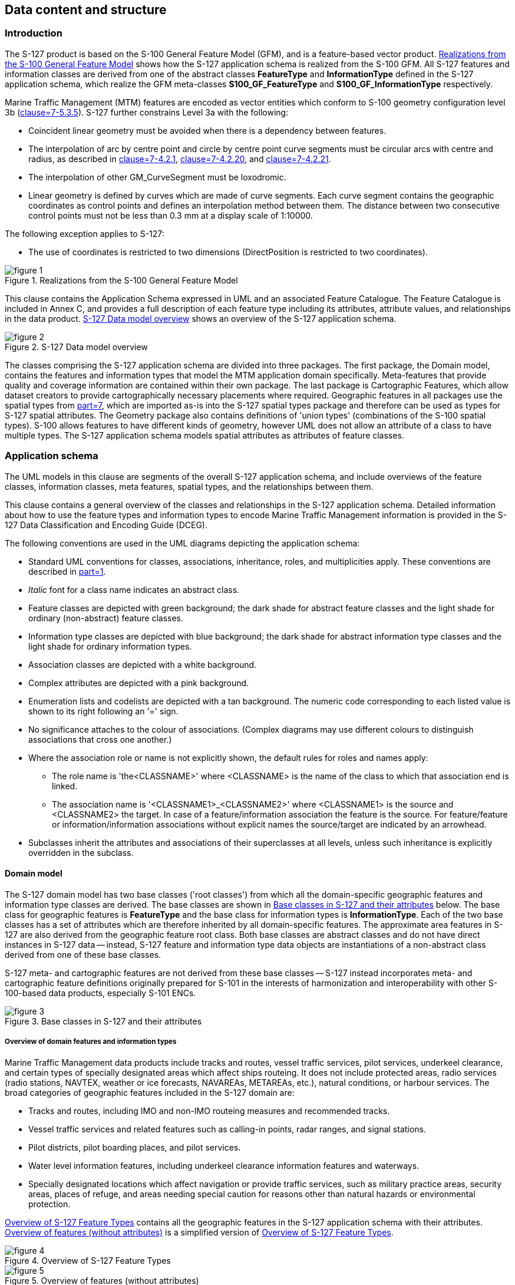 
[[sec_6]]
== Data content and structure

[[sec_6.1]]
=== Introduction

The S-127 product is based on the S-100 General Feature Model (GFM),
and is a feature-based vector product. <<fig_1>> shows how the S-127
application schema is realized from the S-100 GFM. All S-127 features
and information classes are derived from one of the abstract classes
*FeatureType* and *InformationType* defined in the S-127 application
schema, which realize the GFM meta-classes *S100_GF_FeatureType* and
*S100_GF_InformationType* respectively.

Marine Traffic Management (MTM) features are encoded as vector entities
which conform to S-100 geometry configuration level 3b
(<<IHO_S_100,clause=7-5.3.5>>). S-127 further constrains Level 3a with the
following:

* Coincident linear geometry must be avoided when there is a dependency
between features.
* The interpolation of arc by centre point and circle by centre point
curve segments must be circular arcs with centre and radius, as described
in <<IHO_S_100,clause=7-4.2.1>>, <<IHO_S_100,clause=7-4.2.20>>,
and <<IHO_S_100,clause=7-4.2.21>>.
* The interpolation of other GM_CurveSegment must be loxodromic.
* Linear geometry is defined by curves which are made of curve segments.
Each curve segment contains the geographic coordinates as control
points and defines an interpolation method between them. The distance
between two consecutive control points must not be less than 0.3 mm
at a display scale of 1:10000.

The following exception applies to S-127:

* The use of coordinates is restricted to two dimensions
(DirectPosition is restricted to two coordinates).

[[fig_1]]
.Realizations from the S-100 General Feature Model
image::figure-1.png[]

This clause contains the Application Schema expressed in UML and an
associated Feature Catalogue. The Feature Catalogue is included in
Annex C, and provides a full description of each feature type including
its attributes, attribute values, and relationships in the data product.
<<fig_2>> shows an overview of the S-127 application schema.

[[fig_2]]
.S-127 Data model overview
image::figure-2.png[]

The classes comprising the S-127 application schema are divided into
three packages. The first package, the Domain model, contains the
features and information types that model the MTM application domain
specifically. Meta-features that provide quality and coverage information
are contained within their own package. The last package is Cartographic
Features, which allow dataset creators to provide cartographically
necessary placements where required. Geographic features in all packages
use the spatial types from <<IHO_S_100,part=7>>, which are imported as-is
into the S-127 spatial types package and therefore can be used as
types for S-127 spatial attributes. The Geometry package also contains
definitions of 'union types' (combinations of the S-100 spatial types).
S-100 allows features to have different kinds of geometry, however
UML does not allow an attribute of a class to have multiple types.
The S-127 application schema models spatial attributes as attributes
of feature classes.

[[sec_6.2]]
=== Application schema

The UML models in this clause are segments of the overall S-127 application
schema, and include overviews of the feature classes, information
classes, meta features, spatial types, and the relationships between
them.

This clause contains a general overview of the classes and relationships
in the S-127 application schema. Detailed information about how to
use the feature types and information types to encode Marine Traffic
Management information is provided in the S-127 Data Classification
and Encoding Guide (DCEG).

The following conventions are used in the UML diagrams depicting the
application schema:

* Standard UML conventions for classes, associations, inheritance,
roles, and multiplicities apply. These conventions are described in
<<IHO_S_100,part=1>>.
* _Italic_ font for a class name indicates an abstract class.
* Feature classes are depicted with green background; the dark shade
for abstract feature classes and the light shade for ordinary (non-abstract)
feature classes.
* Information type classes are depicted with blue background; the
dark shade for abstract information type classes and the light shade
for ordinary information types.
* Association classes are depicted with a white background.
* Complex attributes are depicted with a pink background.
* Enumeration lists and codelists are depicted with a tan background.
The numeric code corresponding to each listed value is shown to its
right following an '=' sign.
* No significance attaches to the colour of associations.
(Complex diagrams may use different colours to distinguish associations
that cross one another.)
* Where the association role or name is not explicitly shown, the
default rules for roles and names apply:

** The role name is 'the<CLASSNAME>' where <CLASSNAME> is the name
of the class to which that association end is linked.
** The association name is '<CLASSNAME1>_<CLASSNAME2>' where <CLASSNAME1>
is the source and <CLASSNAME2> the target. In case of a feature/information
association the feature is the source. For feature/feature or information/information associations without explicit names the source/target are indicated by an arrowhead.
* Subclasses inherit the attributes and associations of their superclasses
at all levels, unless such inheritance is explicitly overridden in
the subclass.

[[sec_6.2.1]]
==== Domain model

The S-127 domain model has two base classes ('root classes') from
which all the domain-specific geographic features and information
type classes are derived. The base classes are shown in <<fig_3>>
below. The base class for geographic features is *FeatureType* and
the base class for information types is *InformationType*. Each of
the two base classes has a set of attributes which are therefore inherited
by all domain-specific features. The approximate area features in
S-127 are also derived from the geographic feature root class. Both
base classes are abstract classes and do not have direct instances
in S-127 data -- instead, S-127 feature and information type data
objects are instantiations of a non-abstract class derived from one
of these base classes.

S-127 meta- and cartographic features are not derived from these base
classes -- S-127 instead incorporates meta- and cartographic feature
definitions originally prepared for S-101 in the interests of harmonization
and interoperability with other S-100-based data products, especially
S-101 ENCs.

[[fig_3]]
.Base classes in S-127 and their attributes
image::figure-3.png[]

[[sec_6.2.1.1]]
===== Overview of domain features and information types

Marine Traffic Management data products include tracks and routes,
vessel traffic services, pilot services, underkeel clearance, and
certain types of specially designated areas which affect ships routeing.
It does not include protected areas, radio services (radio stations,
NAVTEX, weather or ice forecasts, NAVAREAs, METAREAs, etc.), natural
conditions, or harbour services. The broad categories of geographic
features included in the S-127 domain are:

* Tracks and routes, including IMO and non-IMO routeing measures and
recommended tracks.
* Vessel traffic services and related features such as calling-in
points, radar ranges, and signal stations.
* Pilot districts, pilot boarding places, and pilot services.
* Water level information features, including underkeel clearance
information features and waterways.
* Specially designated locations which affect navigation or provide
traffic services, such as military practice areas, security areas,
places of refuge, and areas needing special caution for reasons other
than natural hazards or environmental protection.

<<fig_4>> contains all the geographic features in the S-127 application
schema with their attributes. <<fig_5>> is a simplified version of
<<fig_4>>.

[%landscape]
<<<

[[fig_4]]
.Overview of S-127 Feature Types
image::figure-4.jpg[]

[[fig_5]]
.Overview of features (without attributes)
image::figure-5.jpg[]

[%portrait]
<<<

The abstract class *FeatureType* is an abstract class from which the
geographic feature classes in the application schema are derived.
*FeatureType* has attributes for fixed and periodic date ranges indicating
the effective dates of the feature, name of the feature, source information,
and a *textContent* attribute that allows text notes or references
to be provided for individual feature instances where appropriate.
The attributes defined in *FeatureType* are inherited by all S-127
geographic feature types. All the attributes in *FeatureType* are
optional. A derived class may impose additional constraints, which
will be described in the definition of the derived class or the S-127
DCEG.

Geographic features use spatial types defined in the geometry package
for spatial attributes. Datasets comprised of S-127 features are described
by metadata as defined in the S-127 metadata package. Metadata uses
selected spatial types (specifically, it uses the polygon type to
describe the coverage of a dataset).

[[fig_6]]
.Overview of S-127 Information Types
image::figure-6.png[]

The abstract class *InformationType* is an abstract class from which
the information type classes in the S-127 domain model are derived.
*InformationType* has attributes for fixed and periodic date ranges,
name associated with the individual information object if any, source
information, and a *textContent* attribute that allows text notes
or references to be provided for individual instances where appropriate.
The attributes defined in *InformationType* are inherited by all S-127
information type classes. All the attributes of *InformationType*
are optional. A derived class may impose additional constraints, which
will be described in the definition of the derived class or in the
S-127 DCEG.

[[sec_6.2.1.2]]
===== Relationships between features and information types

The hierarchy of geographic features is designed around the features'
associations to information types as well as inheritance of attributes.
There is a 4-level hierarchy of abstract feature classes. Each level
in the abstract feature class hierarchy is associated with one or
more information type classes. Subclasses inherit the associations
of their super-classes. The result is that feature classes can have
the associations of their direct parent abstract super-class as well
as associations inherited by the direct parent. For example,
*PilotBoardingPlace* can be associated to a *ContactDetails* object
(with a *SrvContact* association) as well as with a *Regulations*
object (with an *AssociatedRxN* association, inherited via the generalization
relationship between *OrganisationContactArea* and *FeatureType*).

[[fig_7]]
.Allowed direct relationships between feature and information types
image::figure-7.png[]

The four levels in the abstract hierarchy of feature classes depicted
in <<fig_7>> correspond to:

. S-127 features in general. Any S-127 feature can have a note, regulation,
etc., associated with it (associations to *NauticalInformation*, *Regulations*,
*Restrictions*, and *Recommendations*), or be designated relevant
to only a selected subset of vessels (association to class *Applicability*).
. Features associated with a source that may or must be contacted.
The abstract feature superclass for these features is *OrganisationContactArea*,
which adds an association to the information type *ContactDetails*.
. Features that may be supervised or controlled in some sense by an
organization. The abstract feature superclass for these features is
*SupervisedArea*, which adds an association to the information type
*Authority*. It inherits the associations of *OrganizationContactArea*
and *FeatureType*, so instances of these feature classes can have
associations to *ContactDetails*, *NauticalInformation*, *Regulations*,
*Restrictions*, and *Recommendations*, or be designated relevant to
only a selected subset of vessels (association to class *Applicability*).
. Features that also involve some kind of reporting (in the broad
sense). The abstract feature superclass for these features is
*ReportableServiceArea*, which adds an association to the information
type *ShipReport*. These features also inherit the allowed associations
of *FeatureType*, *OrganizationContactArea*, and *SupervisedArea*.

In addition to the associations allowed through inheritance, features
can have direct relationships to other information types. The S-127
application schema contains two such associations, between
*MilitaryPracticeArea* and *PilotService* on the feature side and
*ServiceHours* on the other.

Note that <<fig_7>> shows only feature/information associations. Feature
associations and information/information associations are allowed
as defined elsewhere in the application schema -- for example, the
operating hours of a *PilotService* on holidays will be indicated
by a *NonStandardWorkingDay* instance associated with the *ServiceHours*
instance which is in turn associated with the relevant *PilotService*
instance.

[[sec_6.2.1.3]]
===== Regulations, information notes, etc.

There are three main information types which represent regulations,
restrictions, and recommendations, respectively, and a fourth information
type for general or unclassifiable information.

* The *Regulations* class represents information derived from laws,
national shipping regulations, navigation rules, etc.
* Class *Restrictions* is intended for restrictions that are not derived
from regulatory sources.
* Class *Recommendations* is intended for information that is recommendatory
in nature; in S-127 this may be recommendations for maintenance of
listening watches, AMVER reporting, etc., that are either voluntary
or have not been issued as formal regulations.
* The fourth class, *NauticalInformation*, is intended for general
notes or other information that cannot be categorized as one of the
other three classes.

These information types all inherit the attributes of their immediate
abstract superclass *AbstractRxN*, which provides attributes *textContent*
and *graphic* for textual and pictorial material respectively. The
sub-attributes of its complex attribute *rxnCode* allow optional classification
of the material encoded in *textContent*/*graphic* according to the
type of material and the kind of nautical activity affected by it.
They also inherit the attributes of abstract superclass *InformationType*,
which allows encoding of the effective and expiry dates, if any, and
the source of information, if it is necessary to encode that data.

These classes are intended primarily for encoding text information,
such as that which derives from textual source material such as national
or local laws or official publications. Where specific attributes
such as the simple attribute *restriction* are permitted, they must
be used. For example, if a geographic feature class has the *restriction*
attribute, it should be used instead (explanations, details, paragraphs
from regulations, etc., can be encoded in an associated *Regulations*,
*NauticalInformation*, etc., object).

The use of these information types to associate regulatory and other
information to individual features is described elsewhere in <<sec_6.2.1>>.
<<fig_8>> depicts the *Regulations*, *Restrictions*, *Recommendations*,
and *NauticalInformation* classes, their class hierarchy, and the
attributes of their generalizations *AbstractRxN* and *InformationType*
(which are inherited by the classes).

[[fig_8]]
.Structure of regulations and note information types
image::figure-8.png[]

[[sec_6.2.1.4]]
===== Contact information

The detailed model of contact information is shown in <<fig_9>> below.

The *ContactDetails* class uses a condensed form of the complex attribute
*radiocommunications* compared to S-123 (Marine Radio Services).
When used as an attribute of *ContactDetails*, the sub-attributes
of *radiocommunications* are restricted to those shown in <<fig_9>>.
The complex attribute *telecommunications* is analogous to
*radiocommunications*, but describes telephone (and email, telegraph, etc.)
contact data.

[[fig_9]]
.Contact information - detail
image::figure-9.png[]

[[sec_6.2.1.5]]
===== Supervising organizations, schedules and business hours

The *SupervisedArea* class models areas which may have an associated
organization (government or private) that exercises some kind of control
or supervision over the area.

Operating schedules and business hours of organizations are modeled
by associating the *ServiceHours* class to an *Authority*. The *ServiceHours*
class is a container for the complex attribute describing daily schedules
for different weekdays (*scheduleByDayOfWeek*). This complex attribute
contains another complex attribute for time intervals and the days
to which they apply, and category sub-attribute to model whether the
schedule describes opening hours, closures, etc. Exceptions to the
schedule such as fixed or movable holidays are modeled by a
*NonStandardWorkingDay* class with attributes allowing indication
of the dates or days which are holidays or exceptions.

Working times and schedules for service features are modeled by an
analogous association from the feature object (association *LocationHours*).
When a *ServiceHours* is thus linked to a service feature, the service
hour information applies to the feature as a whole (e.g., all services
described in a *PilotService*).

Working times for *MilitaryPracticeArea* features are to be interpreted
as the hours of military activity. Practice times of 24 hours/day
are explicitly encoded (from 00:00:00 to 24:00:00 hrs., in accordance
with <<ISO_8601_2004>> conventions for midnight at the beginning and end of
a day). The dates of activity are indicated by attributes *fixedDateRange*
or *periodicDateRange* as appropriate. Special cases such as unknown
practice times can be explained in the *textContent* or *information*
attribute of *MilitaryPracticeArea* or *ServiceHours*.

The model for both kinds of schedules is shown in <<fig_10>>.

[[fig_10]]
.Working times and schedules
image::figure-10.png[]

All the service features in S-127 can be associated to a supervising
organization using the *SrvControl* association. The authority should
be encoded only if its presence in the dataset conveys information
that is useful to the end user.

Since *Authority* also has an information association to *ContactDetails*
(<<fig_11>>), it is in principle possible to link a *VesselTrafficServiceArea*
(for example) to both an *Authority* and *ContactDetails* as well
as linking the *VesselTrafficServiceArea* to the same *ContactDetails*.
Such linking is permissible but will generally be redundant and should,
if possible, be avoided as unnecessary duplication. It may be done
in situations where contact details for an operating authority are
different from contact details for the service it operates.

<<fig_10>> also shows associations between service features and *Authority*.
*Authority*-*ContactDetails* associations are omitted to reduce clutter.

[[sec_6.2.1.6]]
===== Reports to be submitted by vessels

Some marine traffic management areas require reports (or communications
not meeting the strict definition of "reporting") to be filed with
authorities when certain events occur such entering or leaving the
area. These requirements are modelled by association of a *ShipReport*
class to the Authority class. The area in question is modelled by
a feature of the requisite type, e.g., a *VesselTrafficServiceArea*.
Any time requirements or constraints on the filing of the report are
described by the *noticeTime* attribute, with explanations, if any
provided in text form in the *textContent* attribute of *ShipReport*.
Required reporting formats, if necessary to be included, are also
described in the *textContent* attribute. If reporting requirements
depend on vessel characteristics such as type of cargo, etc., that
is encoded using an associated *Applicability* instance. <<fig_11>>
shows the model elements that are used to carry these conditions.

[[fig_11]]
.Reporting
image::figure-11.png[]

[[sec_6.2.1.7]]
===== Regulations applying in specific geographic features

The *AssociatedRxN* association between a feature type and a *Regulations*,
*Restrictions*, *Recommendations*, or *NauticalInformation* object
(see <<fig_12>>) indicates that the *Regulation*, etc., is applicable
within the associated feature. If it is necessary to identify an authority
or organization related to a particular regulation (restriction, etc.)
object, this may be done using the *RelatedOrganisation* association
between *Regulations*, etc., and an *Authority* object. This should
be included only when the connection to the *Authority* conveys useful
information to the end user -- it is not intended to encode the issuing
or controlling authority for every regulation. Note also that while
*Authority* can be associated to geographic features as well as *Regulations*,
etc., encoding both associations is not mandatory even when the same
*Authority* is associated to a service area as well as a *Regulations*
object (or *NauticalInformation*, etc.).

[[fig_12]]
.Regulations, etc., relevant to specific features
image::figure-12.png[]

[[sec_6.2.1.8]]
===== Regulations applying only to vessels with specific characteristics or cargoes

Certain regulations apply only to vessels of specified dimensions,
types, or carrying specified cargo, etc.

This is modelled by first defining the relevant subset of vessels
according to the dimension, type, cargo, etc., and then associating
that subset to the appropriate feature or information type. The subset
of vessels is modelled using the *Applicability* class, which contains
attributes for the most common vessel characteristics used in nautical
publications. These include measurements (length, beam, draught),
type of cargo, displacement, etc. Constraints which cannot be modelled
using the attributes of *Applicability* can be described in plain
text in its *information* attribute.

Conditions relating to vessel dimensions are modelled by the complex
attribute *vesselsMeasurements*, which has sub-attributes for naming
the dimension and indicating the limit (whether the condition applies
to a vessel which exceeds or falls below the limit). For example,
the combinations below describe the condition
"length overall > 50 m" (Condition 1) and "length overall < 90 m"
(Condition 2):

[[table_6.1]]
.Conditions relating to vessel dimensions
[cols="4"]
|===
| h| Condition 1 h| Condition 2 h| Condition 3

| *vesselsCharacteristics*      | length overall | length overall | breadth
| *vesselsCharacteristicsUnit*  | metre          | metre          | metre
| *comparisonOperator*          | greater than   | less than      | greater than
| *vesselsCharacteristicsValue* | 50             | 90             | 20
|===


The *logicalConnectives* attribute is used to indicate how to interpret
the case where multiple conditions are encoded using attributes of
measurements - whether the conditions described by condition attributes
are cumulative (conjunctive, AND) or alternatives (disjunctive, OR).
A _logicalConnectives=AND_ combined with Conditions 1 and 2 above
describes a vessel of length between 50 and 90 metres; _logicalConnectives=OR_
combined with conditions 1 and 3 describes a vessel of length greater
than 50 metres or beam greater than 20 metres.

This modelling cannot represent subsets defined by both AND and OR
combinations of conditions, but it is always possible to convert such
complex conditions into multiple combinations each using only AND
('conjunctive normal form') or OR ('disjunctive normal form'), and
model the subset using more than one *Applicability* object.

<<fig_13>> depicts the classes and attributes that can be used to
define subsets of vessels according to specified characteristics.

[[fig_13]]
.Vessel subsets characterized by cargo and dimensions
image::figure-13.png[]

Given the relevant subset of vessels, it can be associated to the
appropriate feature, regulation, or report by a *PermissionType*,
or *InclusionType* association. These are association classes, whose
single attribute models the nature of the relationship between the
vessel subset and feature or information type. <<fig_14>> depicts
the use of vessel subsets in *PermissionType* or *InclusionType* associations.

The association classes *PermissionType* and *InclusionType* basically
characterize the relationship. For example:

. A specified set of vessels is COVERED by a regulation and another
set of vessels is EXEMPT from the regulation.
. Vessels with specified cargo & dimensions MUST use a specified pilot
boarding place, vessels of smaller dimensions are RECOMMENDED to use
the boarding place, and warships are EXEMPT from using the pilot boarding
place.

"COVERED" and "EXEMPT" are different kinds of relationship between
different subsets of vessels characterized by different dimensional
limits, etc., and a given regulation.

"MUST use", "RECOMMENDED to use", and "EXEMPT from use" are relationships
between different subsets of vessels characterized by different dimensional
limits, etc., and a given feature or service.

[[fig_14]]
.Applicability of reporting requirements, rules, etc. to vessel categories
image::figure-14.png[]

*PermissionType* links a feature to an *Applicability*, and models
a requirement, recommendation or prohibition on entry into a feature,
by the specified subset of vessels.

Inclusion links a *Regulation*, *Recommendation*, *Restriction*, or
*NauticalInformation* instance to a subset defined by an *Applicability*
object, and indicates whether the content of the *Regulation*, etc.,
applies to the vessels (_membership=included_), or whether it explicitly
does not apply (_membership=excluded_).

Informally:

. Applicability describes the set of vessels: i.e., _who_
. Regulations provides the text of the regulation: i.e., _what_
. The association class *InclusionType* describes the relationship
between _who_ and _what_. That is, _who_ "must (or can)" / "need not"
do _what._

And:

[start=4]
. A geographic feature defines a location or physical facility: i.e.,
_where_
. The association class *PermissionType* describes the relationship
between _who_ and _where_. That is, _who_ can / must / should / need
not use (or sail) _where_.

[[sec_6.2.1.9]]
===== Routeing measures

The routeing measures model defines only one generalized routeing
measure feature. The type of routeing is indicated by a category attribute.
The geometry may be area or line (area geometry should be encoded
in preference to line geometry, if possible). The geometry is expected
to be the spatial combination of relevant geometries from the ENC.
The original features need not be the same class, e.g., an S-127
*RouteingMeasure* feature may combine Inshore Traffic Zone and TSS
Lane Part geometries from S-101 data.

[[fig_15]]
.Routeing measures
image::figure-15.png[]

Additional attributes can be encoded in a *RouteingMeasure* depending
on the type of measure. For features that derive from a range system,
leading lines, or transit lines (i.e.
 _categoryOfRouteingMeasure = 4 (recommended route)_), the
 *categoryOfNavigationLine* attribute may also be encoded to describe
the type of routeing measure. For features that derive from a traffic
separation scheme, (i.e.,
_categoryOfRouteingMeasure = 5 (traffic separation scheme)_), the
*categoryOfTrafficSeparationScheme* attribute may also be encoded
to describe whether is IMO-adopted or not.

Regulations, etc., can be associated with the feature and requirements
relating to use by specific classes of vessels indicated by an associated
*Applicability* instance. If different parts of the routeing measure
have different information associated with them, the geometry can
be divided into parts as needed.

[[sec_6.2.1.10]]
===== Vessel traffic service areas and related features

<<fig_16>> depicts the S-127 features relevant to VTS areas and features
associated to VTS. Associations to information types are also shown.

It is not necessary to associate non-VTS features in this part of
the model to a VTS. They may be included independently of VTS areas
if they are relevant to traffic management on their own.

[[fig_16]]
.Vessel traffic service areas and associated classes
image::figure-16.png[]

[[sec_6.2.1.11]]
===== Pilotage

Pilot boarding places, districts, and services are depicted in <<fig_17>>
below, along with associated information types.

[[fig_17]]
.Pilotage features and associated classes
image::figure-17.png[]

[[sec_6.2.1.12]]
===== Water levels and underkeel clearances

In some locations, up-to-date information may be available, or required
to be obtained, from an off-vessel source, or required to be computed
in near-real-time using software. This is indicated by the *dynamicResource*
attribute. Constraints related to this attribute are:

[[table_6.2]]
.Types of dynamic resources
[cols="3"]
|===
h| Value h| Definition h| Requirement

| static
| The information is static, or a source of up-to-date information
is unavailable or unknown.
| None -- vessels can use the water level or clearance information
encoded in the feature.

| mandatory external dynamic
| An external source of up-to-date information is available and interaction
with it to obtain up-to-date information is required.
| The external source must be encoded in an associated ContactDetails.
Vessels are required to access this external source for up-to-date
information.

| optional external dynamic
| An external source of up-to-date information is available but interaction
with it to obtain up-to-date information is not required.
| The external source must be encoded in an associated ContactDetails.
Vessels are not required to access this external source.

| onboard dynamic | Up-to-date information may be computed using only
onboard resources.
| No external source is encoded. Vessels are required to compute water
level or clearance information using onboard software. The controlling
authority may specify the allowed software.

|===

In general, dynamic resources are realizations of a common metaclass
as depicted in <<fig_18>>.

[[fig_18]]
.Feature classes modeling dynamic resources
image::figure-18.png[]

This metaclass binds the *dynamicResource* attribute described in
<<table_6.2>> and allows an association to *ContactDetails* for pointers
to the location of external resources where the information can be
obtained. It also allows an optional association to *Authority* objects,
for coding the responsible authority. Further, since it is a feature
type, it has the same attributes and associations as generic feature
classes, i.e., atttributes *fixedDateRange*, etc., and associations
to the information types *NauticalInformation*, etc.

The metaclass represents the structural characteristics of all features
which represent dynamic information. Individual feature classes representing
dynamic resources should have the attributes and associations of the
metaclass, and may, in addition, bind attributes and have associations
specific to the particular concepts represented by the realization.
For example, *WaterwayArea* adds the attributes *siltationRate* and
*status* to those of the metaclass.

The S-127 features related to underkeel clearance and dynamic water
level information are depicted in <<fig_19>> below.

[[fig_19]]
.Underkeel clearance and water level features and associated classes
image::figure-19.png[]

[[sec_6.2.1.13]]
===== Other areas

This part of the model includes miscellaneous areas which are relevant
to marine traffic management and is depicted in <<fig_20>>.

[[fig_20]]
.Cautionary and other specially designated areas
image::figure-20.png[]

[[sec_6.2.1.14]]
===== S-127 Enumerations and codelists

For completeness, the enumerations and codelists in the S-127 domain
are provided in <<fig_21;to!fig_23>>. They are divided into multiple figures
for convenience.

[[fig_21]]
.Category enumerations
image::figure-21.png[]

[[fig_22]]
.Other enumerations and codelists
image::figure-22.jpg[]

[[fig_23]]
.Enumerations for meta-features
image::figure-23.png[]

[[sec_6.2.1.15]]
===== Uncategorized additional information

The domain model also provides a method for attaching to any feature
or information type data in the form of a text note, graphic, or Internet
reference which cannot be categorized using an appropriate feature
or information type. This consists of defining a *NauticalInformation*
object and referencing it from the feature or information type using
the *AdditionalInformation* association. This method is intended to
be a last resort and every effort should be made to use a more specific
feature or information type to encode the information to be attached,
including splitting the information in question across more than one
type of feature or information object as needed and/or using the *AssociatedRxN*
association instead of *AdditionalInformation*, wherever the nature
of the content allows it. See <<fig_24>>.

[[fig_24]]
.Attachment of uncategorizable information to any feature or information type
image::figure-24.png[]

The *AdditionalInformation* association must not be used to chain
*NauticalInformation*, *Regulations*, *Restrictions*, or *Recommendations*
objects, whether they are of the same class or different classes.

[[sec_6.2.2]]
==== Meta features

S-127 has two meta feature classes. The first one is *QualityOfNonbathymetricData* and is derived from *QualityOfTemporalVariation*, which in turn is derived from *DataQuality*. The second is *DataCoverage*. See <<fig_25>>.

[[fig_25]]
.Overview of Meta feature classes and enumerations
image::figure-25.png[]

[[sec_6.2.3]]
==== Spatial quality information type

S-127 spatial quality is composed of two information types, namely
*SpatialQuality* and *SpatialQualityPoint*, which is derived of the
first. As the name indicates, the latter is for spatial points, while
*SpatialQuality* is for curves. The attributes are for temporal quality
and qualitative and quantitative horizontal quality. See <<fig_26>>.

[[fig_26]]
.Spatial quality
image::figure-26.png[]

[[sec_6.2.4]]
==== Cartographic features

S-127 utilizes a cartographic feature called *TextPlacement* that
is used in association with the *featureName* attribute to optimise
text positioning, such as at smaller scales to prevent cluttering.
This feature can be associated to any geographic feature and gives
the location of a text string relative to the location of the feature.
See <<fig_27>>.

[[fig_27]]
.Text placement
image::figure-27.png[]
